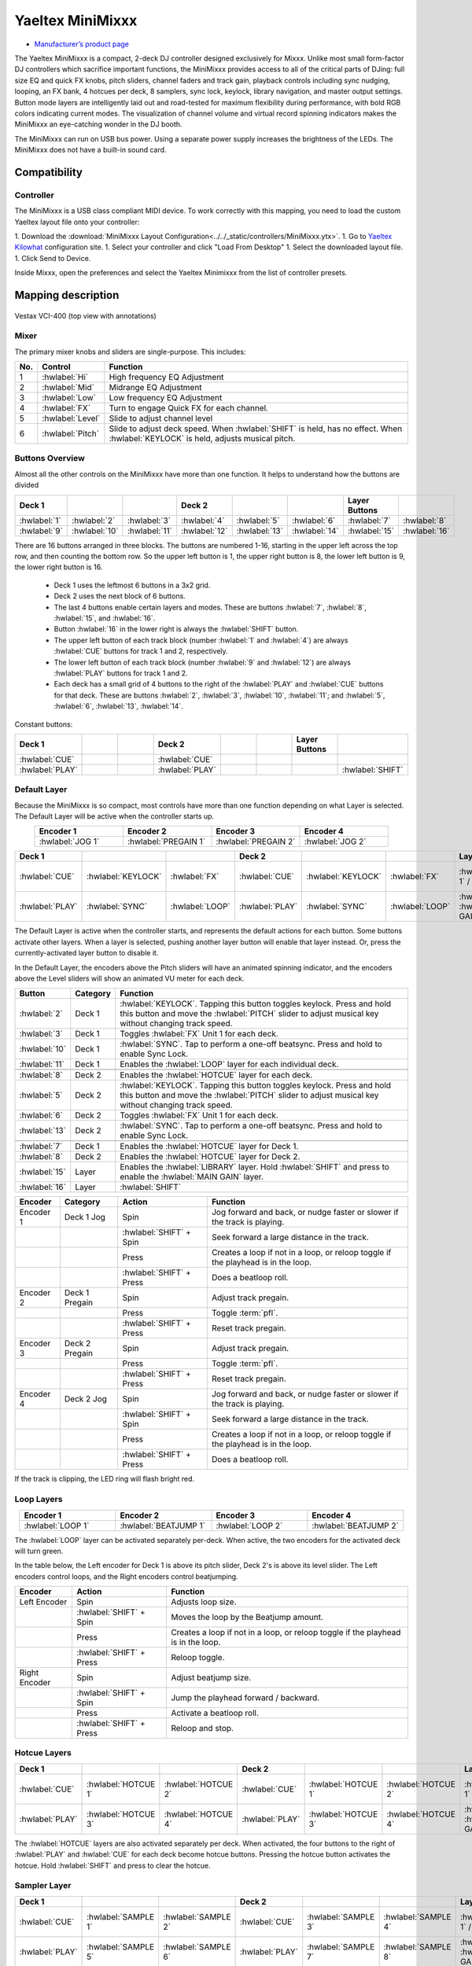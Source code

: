 .. _yaeltex-minimixxx:

Yaeltex MiniMixxx
=================

-  `Manufacturer’s product page <https://yaeltex.com/product/minimixxx/>`__

.. sectionauthor::
  Owen Williams <owilliams at mixxx.org>

.. versionadded:: 2.4.0

The Yaeltex MiniMixxx is a compact, 2-deck DJ controller designed exclusively
for Mixxx. Unlike most small form-factor DJ controllers which sacrifice
important functions, the MiniMixxx provides access to all of the critical parts
of DJing: full size EQ and quick FX knobs, pitch sliders, channel faders and
track gain, playback controls including sync nudging, looping, an FX bank, 4
hotcues per deck, 8 samplers, sync lock, keylock, library navigation, and master
output settings. Button mode layers are intelligently laid out and road-tested
for maximum flexibility during performance, with bold RGB colors indicating
current modes. The visualization of channel volume and virtual record spinning
indicators makes the MiniMixxx an eye-catching wonder in the DJ booth.

The MiniMixxx can run on USB bus power. Using a separate power supply increases
the brightness of the LEDs. The MiniMixxx does not have a built-in sound card.

Compatibility
-------------

Controller
~~~~~~~~~~

The MiniMixxx is a USB class compliant MIDI device.  To work correctly with this
mapping, you need to load the custom Yaeltex layout file onto your controller:

1. Download the :download:`MiniMixxx Layout Configuration<../../_static/controllers/MiniMixxx.ytx>`.
1. Go to `Yaeltex Kilowhat <https://kilowhat.yaeltex.com/>`_ configuration site.
1. Select your controller and click "Load From Desktop"
1. Select the downloaded layout file.
1. Click Send to Device.

Inside Mixxx, open the preferences and select the Yaeltex Minimixxx from the list of controller presets.

Mapping description
-------------------

.. figure:: ../../_static/controllers/yaeltex_minimixxx.jpg
   :align: center
   :width: 100%
   :figwidth: 100%
   :alt: Yaeltex Minimixxx (product image)
   :figclass: pretty-figures

   Vestax VCI-400 (top view with annotations)

Mixer
~~~~~

The primary mixer knobs and sliders are single-purpose. This includes:

========  ==================================================  ==========================================
No.       Control                                             Function
========  ==================================================  ==========================================
1         :hwlabel:`Hi`                                       High frequency EQ Adjustment
2         :hwlabel:`Mid`                                      Midrange EQ Adjustment
3         :hwlabel:`Low`                                      Low frequency EQ Adjustment
4         :hwlabel:`FX`                                       Turn to engage Quick FX for each channel.
5         :hwlabel:`Level`                                    Slide to adjust channel level
6         :hwlabel:`Pitch`                                    Slide to adjust deck speed. When :hwlabel:`SHIFT` is held, has no effect. When :hwlabel:`KEYLOCK` is held, adjusts musical pitch.
========  ==================================================  ==========================================

Buttons Overview
~~~~~~~~~~~~~~~~

Almost all the other controls on the MiniMixxx have more than one function. It
helps to understand how the buttons are divided

.. csv-table::
   :header: "Deck 1", "", "", "Deck 2", "", "", "Layer Buttons", ""
   :widths: 1 1 1 1 1 1 1 1

   ":hwlabel:`1`", ":hwlabel:`2`", ":hwlabel:`3`", ":hwlabel:`4`", ":hwlabel:`5`", ":hwlabel:`6`", ":hwlabel:`7`", ":hwlabel:`8`"
   ":hwlabel:`9`", ":hwlabel:`10`", ":hwlabel:`11`", ":hwlabel:`12`", ":hwlabel:`13`", ":hwlabel:`14`", ":hwlabel:`15`", ":hwlabel:`16`"

There are 16 buttons arranged in three blocks.  The buttons are numbered 1-16,
starting in the upper left across the top row, and then counting the bottom row.
So the upper left button is 1, the upper right button is 8, the lower left
button is 9, the lower right button is 16.


  - Deck 1 uses the leftmost 6 buttons in a 3x2 grid.

  - Deck 2 uses the next block of 6 buttons.

  - The last 4 buttons enable certain layers and modes. These are buttons
    :hwlabel:`7`, :hwlabel:`8`, :hwlabel:`15`, and :hwlabel:`16`.

  - Button :hwlabel:`16` in the lower right is always the :hwlabel:`SHIFT` button.

  - The upper left button of each track block (number :hwlabel:`1` and
    :hwlabel:`4`) are always :hwlabel:`CUE` buttons for track 1 and 2, respectively.

  - The lower left button of each track block (number :hwlabel:`9` and
    :hwlabel:`12`) are always :hwlabel:`PLAY` buttons for track 1 and 2.

  - Each deck has a small grid of 4 buttons to the right of the :hwlabel:`PLAY`
    and :hwlabel:`CUE` buttons for that deck.  These are buttons :hwlabel:`2`,
    :hwlabel:`3`, :hwlabel:`10`, :hwlabel:`11`; and :hwlabel:`5`, :hwlabel:`6`,
    :hwlabel:`13`, :hwlabel:`14`.

Constant buttons:

.. csv-table::
   :header: "Deck 1", "", "", "Deck 2", "", "", "Layer Buttons", ""
   :widths: 1 1 1 1 1 1 1 1

   ":hwlabel:`CUE`", "", "", ":hwlabel:`CUE`", "", "", "", ""
   ":hwlabel:`PLAY`", "", "", ":hwlabel:`PLAY`", "", "", "", ":hwlabel:`SHIFT`"

Default Layer
~~~~~~~~~~~~~

Because the MiniMixxx is so compact, most controls have more than one function
depending on what Layer is selected. The Default Layer will be active when the
controller starts up.

.. csv-table::
   :header: "Encoder 1", "Encoder 2", "Encoder 3", "Encoder 4"
   :widths: 1 1 1 1
   :align: center

   ":hwlabel:`JOG 1`", ":hwlabel:`PREGAIN 1`", ":hwlabel:`PREGAIN 2`", ":hwlabel:`JOG 2`"

.. Spacer

.. csv-table::
   :header: "Deck 1", "", "", "Deck 2", "", "", "Layer Buttons", ""
   :widths: 1 1 2 1 1 2 1 1

   ":hwlabel:`CUE`", ":hwlabel:`KEYLOCK`", ":hwlabel:`FX`", ":hwlabel:`CUE`", ":hwlabel:`KEYLOCK`", ":hwlabel:`FX`", ":hwlabel:`HOTCUES-1` / :hwlabel:`FX`", ":hwlabel:`HOTCUES-2` / :hwlabel:`SAMPLERS`"
   ":hwlabel:`PLAY`", ":hwlabel:`SYNC`", ":hwlabel:`LOOP`", ":hwlabel:`PLAY`", ":hwlabel:`SYNC`", ":hwlabel:`LOOP`", ":hwlabel:`LIBRARY` / :hwlabel:`MAIN GAIN`", ":hwlabel:`SHIFT`"

The Default Layer is active when the controller starts, and represents the
default actions for each button.  Some buttons activate other layers.  When a
layer is selected, pushing another layer button will enable that layer instead.
Or, press the currently-activated layer button to disable it.

In the Default Layer, the encoders above the Pitch sliders will have an animated
spinning indicator, and the encoders above the Level sliders will show an
animated VU meter for each deck.

===============================  ========  =====================================
Button                           Category  Function
===============================  ========  =====================================
:hwlabel:`2`                     Deck 1    :hwlabel:`KEYLOCK`. Tapping this button toggles keylock. Press and hold this button and move the :hwlabel:`PITCH` slider to adjust musical key without changing track speed.
:hwlabel:`3`                     Deck 1    Toggles :hwlabel:`FX` Unit 1 for each deck.
:hwlabel:`10`                    Deck 1    :hwlabel:`SYNC`.  Tap to perform a one-off beatsync. Press and hold to enable Sync Lock.
:hwlabel:`11`                    Deck 1    Enables the :hwlabel:`LOOP` layer for each individual deck.
..
:hwlabel:`8`                     Deck 2    Enables the :hwlabel:`HOTCUE` layer for each deck.
:hwlabel:`5`                     Deck 2    :hwlabel:`KEYLOCK`. Tapping this button toggles keylock. Press and hold this button and move the :hwlabel:`PITCH` slider to adjust musical key without changing track speed.
:hwlabel:`6`                     Deck 2    Toggles :hwlabel:`FX` Unit 1 for each deck.
:hwlabel:`13`                    Deck 2    :hwlabel:`SYNC`.  Tap to perform a one-off beatsync. Press and hold to enable Sync Lock.
..
:hwlabel:`7`                     Deck 1    Enables the :hwlabel:`HOTCUE` layer for Deck 1.
:hwlabel:`8`                     Deck 2    Enables the :hwlabel:`HOTCUE` layer for Deck 2.
:hwlabel:`15`                    Layer     Enables the :hwlabel:`LIBRARY` layer. Hold :hwlabel:`SHIFT` and press to enable the :hwlabel:`MAIN GAIN` layer.
:hwlabel:`16`                    Layer     :hwlabel:`SHIFT`
===============================  ========  =====================================

==================  ================  ========================  ========================================
Encoder             Category          Action                    Function
==================  ================  ========================  ========================================
Encoder 1           Deck 1 Jog        Spin                      Jog forward and back, or nudge faster or slower if the track is playing.
..                  ..                :hwlabel:`SHIFT` + Spin   Seek forward a large distance in the track.
..                  ..                Press                     Creates a loop if not in a loop, or reloop toggle if the playhead is in the loop.
..                  ..                :hwlabel:`SHIFT` + Press  Does a beatloop roll.
Encoder 2           Deck 1 Pregain    Spin                      Adjust track pregain.
..                  ..                Press                     Toggle :term:`pfl`.
..                  ..                :hwlabel:`SHIFT` + Press  Reset track pregain.
Encoder 3           Deck 2 Pregain    Spin                      Adjust track pregain.
..                  ..                Press                     Toggle :term:`pfl`.
..                  ..                :hwlabel:`SHIFT` + Press  Reset track pregain.
Encoder 4           Deck 2 Jog        Spin                      Jog forward and back, or nudge faster or slower if the track is playing.
..                  ..                :hwlabel:`SHIFT` + Spin   Seek forward a large distance in the track.
..                  ..                Press                     Creates a loop if not in a loop, or reloop toggle if the playhead is in the loop.
..                  ..                :hwlabel:`SHIFT` + Press  Does a beatloop roll.
==================  ================  ========================  ========================================

If the track is clipping, the LED ring will flash bright red.

Loop Layers
~~~~~~~~~~~

.. csv-table::
   :header: "Encoder 1", "Encoder 2", "Encoder 3", "Encoder 4"
   :widths: 1 1 1 1
   :align: center

   ":hwlabel:`LOOP 1`", ":hwlabel:`BEATJUMP 1`", ":hwlabel:`LOOP 2`", ":hwlabel:`BEATJUMP 2`"

The :hwlabel:`LOOP` layer can be activated separately per-deck. When active, the
two encoders for the activated deck will turn green.

In the table below, the Left encoder for Deck 1 is above its pitch slider, Deck
2's is above its level slider. The Left encoders control loops, and the Right
encoders control beatjumping.

=============  ========================  ========================================
Encoder        Action                    Function
=============  ========================  ========================================
Left Encoder   Spin                      Adjusts loop size.
..             :hwlabel:`SHIFT` + Spin   Moves the loop by the Beatjump amount.
..             Press                     Creates a loop if not in a loop, or reloop toggle if the playhead is in the loop.
..             :hwlabel:`SHIFT` + Press  Reloop toggle.
Right Encoder  Spin                      Adjust beatjump size.
..             :hwlabel:`SHIFT` + Spin   Jump the playhead forward / backward.
..             Press                     Activate a beatloop roll.
..             :hwlabel:`SHIFT` + Press  Reloop and stop.
=============  ========================  ========================================

Hotcue Layers
~~~~~~~~~~~~~

.. csv-table::
   :header: "Deck 1", "", "", "Deck 2", "", "", "Layer Buttons", ""
   :widths: 1 1 2 1 1 2 1 1

   ":hwlabel:`CUE`", ":hwlabel:`HOTCUE 1`", ":hwlabel:`HOTCUE 2`", ":hwlabel:`CUE`", ":hwlabel:`HOTCUE 1`", ":hwlabel:`HOTCUE 2`", ":hwlabel:`HOTCUES-1` / :hwlabel:`FX`", ":hwlabel:`HOTCUES-2` / :hwlabel:`SAMPLERS`"
   ":hwlabel:`PLAY`", ":hwlabel:`HOTCUE 3`", ":hwlabel:`HOTCUE 4`", ":hwlabel:`PLAY`", ":hwlabel:`HOTCUE 3`", ":hwlabel:`HOTCUE 4`", ":hwlabel:`LIBRARY` / :hwlabel:`MAIN GAIN`", ":hwlabel:`SHIFT`"


The :hwlabel:`HOTCUE` layers are also activated separately per deck.  When
activated, the four buttons to the right of :hwlabel:`PLAY` and :hwlabel:`CUE`
for each deck become hotcue buttons. Pressing the hotcue button activates the
hotcue.  Hold :hwlabel:`SHIFT` and press to clear the hotcue.

Sampler Layer
~~~~~~~~~~~~~

.. csv-table::
   :header: "Deck 1", "", "", "Deck 2", "", "", "Layer Buttons", ""
   :widths: 1 1 2 1 1 2 1 1

   ":hwlabel:`CUE`", ":hwlabel:`SAMPLE 1`", ":hwlabel:`SAMPLE 2`", ":hwlabel:`CUE`", ":hwlabel:`SAMPLE 3`", ":hwlabel:`SAMPLE 4`", ":hwlabel:`HOTCUES-1` / :hwlabel:`FX`", ":hwlabel:`HOTCUES-2` / :hwlabel:`SAMPLERS`"
   ":hwlabel:`PLAY`", ":hwlabel:`SAMPLE 5`", ":hwlabel:`SAMPLE 6`", ":hwlabel:`PLAY`", ":hwlabel:`SAMPLE 7`", ":hwlabel:`SAMPLE 8`", ":hwlabel:`LIBRARY` / :hwlabel:`MAIN GAIN`", ":hwlabel:`SHIFT`"


When activated, all 8 buttons next to both sets of :hwlabel:`PLAY` and :hwlabel:`CUE`
buttons become sampler buttons.  Press any button to activate that sample.  Hold
:hwlabel:`SHIFT` and press to eject the sample.

FX Layer
~~~~~~~~

.. csv-table::
   :header: "Encoder 1", "Encoder 2", "Encoder 3", "Encoder 4"
   :widths: 1 1 1 1
   :align: center

   ":hwlabel:`FX META 1`", ":hwlabel:`FX META 2`", ":hwlabel:`FX META 3`", ":hwlabel:`FX SUPER`"


When FX layer is activated, the four encoders control Effect Unit 1. The left
three encoders adjust the :hwlabel:`META` knobs for the three effects in the
unit, and the rightmost encoder controls the :hwlabel:`SUPER` knob for the whole
unit. In FX mode, the encoders turn blue.

Pressing an encoder enables or disables the effect. Pressing the rightmost
encoder toggles the whole unit.

Library Layer
~~~~~~~~~~~~~

.. csv-table::
   :header: "Encoder 1", "Encoder 2", "Encoder 3", "Encoder 4"
   :widths: 1 1 1 1
   :align: center

   ":hwlabel:`VERTICAL FOCUS`", ":hwlabel:`SELECT 1`", ":hwlabel:`SELECT 2`", ":hwlabel:`HORIZONTAL FOCUS`"


When the Library layer is activated, the four encoders enable browsing of the
library. In Library mode, the encoders turn purple.

==================  ================  ========================  ========================================
Encoder             Category          Action                    Function
==================  ================  ========================  ========================================
Encoder 1           Library Focus     Spin                      Move library focus forward / backward.
..                  ..                :hwlabel:`SHIFT` + Spin   Seek forward a large distance in the track in Deck 1. This is useful for previewing tracks without leaving the library layer.
..                  ..                Press                     Activates "Go To Item", which opens or closes the tree view in the side panel.
Encoders 2 and 3    Scroll            Spin                      Scrolls up and down.
..                  ..                :hwlabel:`SHIFT` + Spin   Scrolls horizontally.
..                  ..                Press                     Load the selected track in either Deck 1 or 2, depending which knob you're using.
..                  ..                :hwlabel:`SHIFT` + Press  Ejects the currently loaded track.
Encoder 4           Horizontal Focus  Spin                      Scrolls horizontally.
..                  ..                :hwlabel:`SHIFT` + Spin   Seek forward a large distance in the track in Deck 2. This is useful for previewing tracks without leaving the library layer.
..                  ..                Press                     Activates "Go To Item", which opens or closes the tree view in the side panel.
==================  ================  ========================  ========================================

Main Gain Layer
~~~~~~~~~~~~~~~

.. csv-table::
   :header: "Encoder 1", "Encoder 2", "Encoder 3", "Encoder 4"
   :widths: 1 1 1 1
   :align: center

   ":hwlabel:`MAIN BALANCE`", ":hwlabel:`MAIN GAIN`", ":hwlabel:`HEAD GAIN`", ":hwlabel:`HEAD MIX`"


The main gain layer is useful for adjusting main and headphone output levels.
When active, the encoders turn light green and light yellow.

==================  ================  ========================  ========================================
Encoder             Category          Action                    Function
==================  ================  ========================  ========================================
Encoder 1           Main Balance      Spin                      Adjusts main balance.
..                  ..                Press                     Resets main balance.
Encoder 2           Main Gain         Spin                      Adjusts main gain.
..                  ..                :hwlabel:`SHIFT` + Spin   Adjusts booth gain.
..                  ..                Press                     Resets main gain.
..                  ..                :hwlabel:`SHIFT` + Press  Resets booth gain.
Encoder 3           Headphone Gain    Spin                      Adjusts headphone gain.
..                  ..                Press                     Resets headphone gain.
Encoder 4           Headphone Mix     Spin                      Adjusts headphone mix.
..                  ..                Press                     Resets headphone mix.
==================  ================  ========================  ========================================
